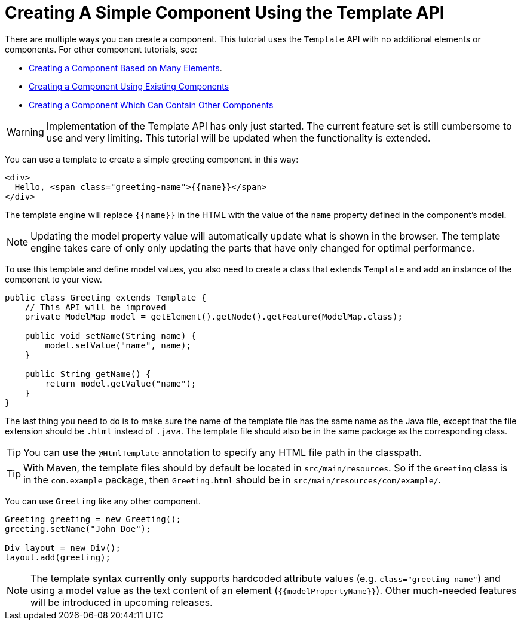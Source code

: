 ifdef::env-github[:outfilesuffix: .asciidoc]
= Creating A Simple Component Using the Template API

There are multiple ways you can create a component. This tutorial uses the `Template` API with no additional elements or components. For other component tutorials, see:

* <<tutorial-component-many-elements#,Creating a Component Based on Many Elements>>.
* <<tutorial-component-composite#,Creating a Component Using Existing Components>>
* <<tutorial-component-container#,Creating a Component Which Can Contain Other Components>>

[WARNING]
Implementation of the Template API has only just started. The current feature set is still cumbersome to use and very limiting.
This tutorial will be updated when the functionality is extended.

You can use a template to create a simple greeting component in this way:

[source,html]
----
<div>
  Hello, <span class="greeting-name">{{name}}</span>
</div>
----

The template engine will replace `{{name}}` in the HTML with the value of the `name` property defined in the component's model.

[NOTE]
Updating the model property value will automatically update what is shown in the browser.
The template engine takes care of only only updating the parts that have only changed for optimal performance.

To use this template and define model values, you also need to create a class that extends `Template` and add an instance of the component to your view.

[source,java]
----
public class Greeting extends Template {
    // This API will be improved
    private ModelMap model = getElement().getNode().getFeature(ModelMap.class);

    public void setName(String name) {
        model.setValue("name", name);
    }

    public String getName() {
        return model.getValue("name");
    }
}
----

The last thing you need to do is to make sure the name of the template file has the same name as the Java file, except that the file extension should be `.html` instead of `.java`.
The template file should also be in the same package as the corresponding class.

[TIP]
You can use the `@HtmlTemplate` annotation to specify any HTML file path in the classpath.
[TIP]
With Maven, the template files should by default be located in `src/main/resources`. So if the `Greeting` class is in the `com.example` package, then `Greeting.html` should be in `src/main/resources/com/example/`.

You can use `Greeting` like any other component.

[source,java]
----
Greeting greeting = new Greeting();
greeting.setName("John Doe");

Div layout = new Div();
layout.add(greeting);
----

[NOTE]
The template syntax currently only supports hardcoded attribute values (e.g. `class="greeting-name"`) and using a model value as the text content of an element (`{{modelPropertyName}}`). Other much-needed features will be introduced in upcoming releases.
